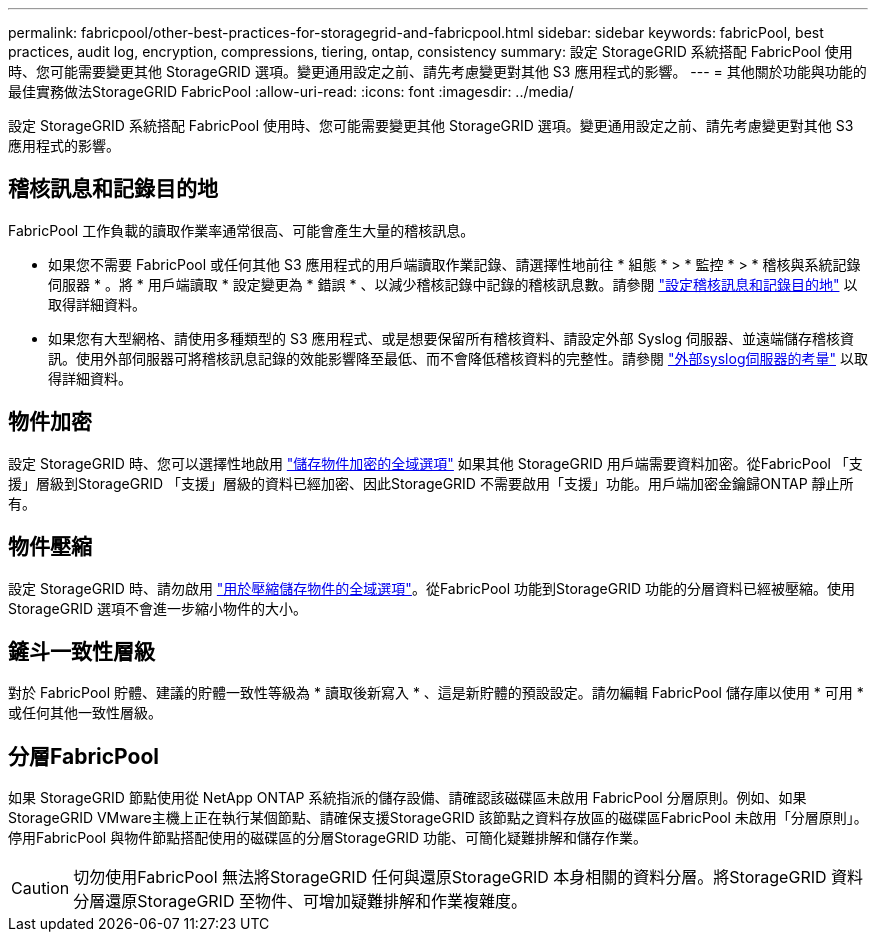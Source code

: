 ---
permalink: fabricpool/other-best-practices-for-storagegrid-and-fabricpool.html 
sidebar: sidebar 
keywords: fabricPool, best practices, audit log, encryption, compressions, tiering, ontap, consistency 
summary: 設定 StorageGRID 系統搭配 FabricPool 使用時、您可能需要變更其他 StorageGRID 選項。變更通用設定之前、請先考慮變更對其他 S3 應用程式的影響。 
---
= 其他關於功能與功能的最佳實務做法StorageGRID FabricPool
:allow-uri-read: 
:icons: font
:imagesdir: ../media/


[role="lead"]
設定 StorageGRID 系統搭配 FabricPool 使用時、您可能需要變更其他 StorageGRID 選項。變更通用設定之前、請先考慮變更對其他 S3 應用程式的影響。



== 稽核訊息和記錄目的地

FabricPool 工作負載的讀取作業率通常很高、可能會產生大量的稽核訊息。

* 如果您不需要 FabricPool 或任何其他 S3 應用程式的用戶端讀取作業記錄、請選擇性地前往 * 組態 * > * 監控 * > * 稽核與系統記錄伺服器 * 。將 * 用戶端讀取 * 設定變更為 * 錯誤 * 、以減少稽核記錄中記錄的稽核訊息數。請參閱 link:../monitor/configure-audit-messages.html["設定稽核訊息和記錄目的地"] 以取得詳細資料。
* 如果您有大型網格、請使用多種類型的 S3 應用程式、或是想要保留所有稽核資料、請設定外部 Syslog 伺服器、並遠端儲存稽核資訊。使用外部伺服器可將稽核訊息記錄的效能影響降至最低、而不會降低稽核資料的完整性。請參閱 link:../monitor/considerations-for-external-syslog-server.html["外部syslog伺服器的考量"] 以取得詳細資料。




== 物件加密

設定 StorageGRID 時、您可以選擇性地啟用 link:../admin/changing-network-options-object-encryption.html["儲存物件加密的全域選項"] 如果其他 StorageGRID 用戶端需要資料加密。從FabricPool 「支援」層級到StorageGRID 「支援」層級的資料已經加密、因此StorageGRID 不需要啟用「支援」功能。用戶端加密金鑰歸ONTAP 靜止所有。



== 物件壓縮

設定 StorageGRID 時、請勿啟用 link:../admin/configuring-stored-object-compression.html["用於壓縮儲存物件的全域選項"]。從FabricPool 功能到StorageGRID 功能的分層資料已經被壓縮。使用 StorageGRID 選項不會進一步縮小物件的大小。



== 鏟斗一致性層級

對於 FabricPool 貯體、建議的貯體一致性等級為 * 讀取後新寫入 * 、這是新貯體的預設設定。請勿編輯 FabricPool 儲存庫以使用 * 可用 * 或任何其他一致性層級。



== 分層FabricPool

如果 StorageGRID 節點使用從 NetApp ONTAP 系統指派的儲存設備、請確認該磁碟區未啟用 FabricPool 分層原則。例如、如果StorageGRID VMware主機上正在執行某個節點、請確保支援StorageGRID 該節點之資料存放區的磁碟區FabricPool 未啟用「分層原則」。停用FabricPool 與物件節點搭配使用的磁碟區的分層StorageGRID 功能、可簡化疑難排解和儲存作業。


CAUTION: 切勿使用FabricPool 無法將StorageGRID 任何與還原StorageGRID 本身相關的資料分層。將StorageGRID 資料分層還原StorageGRID 至物件、可增加疑難排解和作業複雜度。
